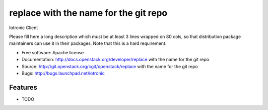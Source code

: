 ===============================
replace with the name for the git repo
===============================

Iotronic Client

Please fill here a long description which must be at least 3 lines wrapped on
80 cols, so that distribution package maintainers can use it in their packages.
Note that this is a hard requirement.

* Free software: Apache license
* Documentation: http://docs.openstack.org/developer/replace with the name for the git repo
* Source: http://git.openstack.org/cgit/openstack/replace with the name for the git repo
* Bugs: http://bugs.launchpad.net/iotronic

Features
--------

* TODO
